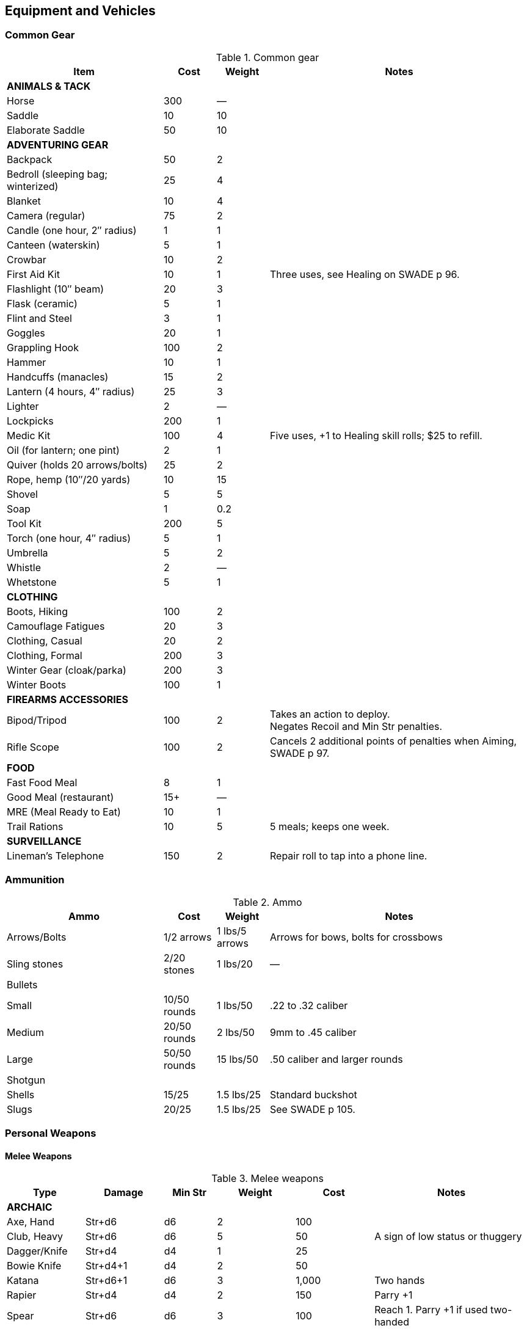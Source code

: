 
== Equipment and Vehicles

=== Common Gear

.Common gear
[cols="30%,10%,10%,50%",options="header"]
|===
| Item | Cost | Weight | Notes
4+| *ANIMALS & TACK*
| Horse | 300 | — |
| Saddle | 10 | 10 |
| Elaborate Saddle | 50 | 10 |
4+| *ADVENTURING GEAR*
| Backpack | 50 | 2 |
| Bedroll (sleeping bag; winterized) | 25 | 4 |
| Blanket | 10 | 4 |
| Camera (regular) | 75 | 2 |
| Candle (one hour, 2″ radius) | 1 | 1 |
| Canteen (waterskin) | 5 | 1 |
| Crowbar | 10 | 2 |
| First Aid Kit | 10 | 1 | Three uses, see Healing on SWADE p 96.
| Flashlight (10″ beam) | 20 | 3 |
| Flask (ceramic) | 5 | 1 |
| Flint and Steel | 3 | 1 |
| Goggles | 20 | 1 |
| Grappling Hook | 100 | 2 |
| Hammer | 10 | 1 |
| Handcuffs (manacles) | 15 | 2 |
| Lantern (4 hours, 4″ radius) | 25 | 3 |
| Lighter | 2 | — |
| Lockpicks | 200 | 1 |
| Medic Kit | 100 | 4 | Five uses, +1 to Healing skill rolls; $25 to refill.
| Oil (for lantern; one pint) | 2 | 1 |
| Quiver (holds 20 arrows/bolts) | 25 | 2 |
| Rope, hemp (10″/20 yards) | 10 | 15 |
// | Rope, nylon (10″/20 yards) | 10 | 3 |
| Shovel | 5 | 5 |
| Soap | 1 | 0.2 |
| Tool Kit | 200 | 5 |
| Torch (one hour, 4″ radius) | 5 | 1 |
| Umbrella | 5 | 2 |
| Whistle | 2 | — |
| Whetstone | 5 | 1 |

4+| *CLOTHING*
| Boots, Hiking | 100 | 2 |
| Camouflage Fatigues | 20 | 3 |
| Clothing, Casual | 20 | 2 |
| Clothing, Formal | 200 | 3 |
| Winter Gear (cloak/parka) | 200 | 3 |
| Winter Boots | 100 | 1 |
4+| *FIREARMS ACCESSORIES*
| Bipod/Tripod | 100 | 2 | Takes an action to deploy. +
Negates Recoil and Min Str penalties.
| Rifle Scope | 100 | 2 | Cancels 2 additional points of penalties when Aiming, SWADE p 97.
4+| *FOOD*
| Fast Food Meal | 8 | 1 |
| Good Meal (restaurant) | 15+ | — |
| MRE (Meal Ready to Eat) | 10 | 1 |
| Trail Rations | 10 | 5 | 5 meals; keeps one week.

4+| *SURVEILLANCE*
// | “Bug” (Micro Transmitter) | 30 | — | 12 hours of continuous use.
// | Button Camera | 50 | — | 12 hours of continuous use.
| Lineman’s Telephone | 150 | 2 | Repair roll to tap into a phone line.
// | Parabolic Microphone | 750 | 4 | Hear whispers up to 200 yards distant.
// | Telephone Tap | 250 | — |
// | Transmitter Detector | 525 | 1 |
|===

=== Ammunition

.Ammo
[cols="30%,10%,10%,50%",options="header"]
|===
| Ammo | Cost | Weight | Notes
| Arrows/Bolts | 1/2 arrows | 1 lbs/5 arrows |  Arrows for bows, bolts for crossbows
| Sling stones | 2/20 stones | 1 lbs/20 | —
4+|  Bullets
| Small | 10/50 rounds | 1 lbs/50 | .22 to .32 caliber
| Medium | 20/50 rounds | 2 lbs/50 | 9mm to .45 caliber
| Large | 50/50 rounds | 15 lbs/50 | .50 caliber and larger rounds
// 4+| Laser Batteries
// | Pistol | 20 | 0.25 .3+| Provides one full magazine for the listed weapon
// | Rifle, SMG | 20 |0.5
// | Gatling | 50 | 4
// | Shot (w/powder) | 1/10 shots | 0.5 lbs/10 | For black powder weapons
4+| Shotgun
| Shells | 15/25 | 1.5 lbs/25 | Standard buckshot
| Slugs | 20/25 | 1.5 lbs/25 | See SWADE p 105.
|===


=== Personal Weapons

==== Melee Weapons

.Melee weapons
[cols="15%,15%,10%,15%,15%,30%",options="header"]
|===
| Type | Damage | Min Str | Weight | Cost | Notes

6+| *ARCHAIC*
| Axe, Hand | Str+d6 | d6 | 2 | 100 |
// | Axe, Battle | Str+d8 | d8 | 4 | 300 |
// | Axe, Great | Str+d10 | d10 | 7 | 400 |  AP 2, Parry –1, two hands
// | Club, Light | Str+d4 | d4 | 2 | 25 | A sign of low status or thuggery
| Club, Heavy | Str+d6 | d6 | 5 | 50 | A sign of low status or thuggery
| Dagger/Knife | Str+d4 | d4 | 1 | 25 |
| Bowie Knife | Str+d4+1 | d4 | 2 | 50 | 
// | Flail |  Str+d6 | d6 | 3 | 200 | Ignores shield bonus
// | Halberd | Str+d8 | d8 | 6 | 250 | Reach 1, two hands
| Katana | Str+d6+1 | d6 | 3 | 1,000 | Two hands
// | Lance | Str+d8 | d8 | 6 | 300 | AP 2 when charging, Reach 2, only usable in mounted combat
// | Mace | Str+d6 | d6 | 4 |  100 |
// | Maul | Str+d10 | d10 | 10 | 400 | Two hands, +2 damage to break objects (SWADE p 98)
// | Pike | Str+d8 | d8 | 18 | 400 | Reach 2, two hands
| Rapier | Str+d4 | d4 | 2 | 150 | Parry +1
| Spear | Str+d6 | d6 | 3 | 100 |  Reach 1. Parry +1 if used two-handed
|  Staff |  Str+d4 |  d4 |  4 |  10 | Parry +1, Reach 1, two hands
// | Sword, Great | Str+d10 | d10 | 6 | 400 |  Two hands
| Sword, Long | Str+d8 | d8 | 3 | 300 | Basic swords and scimitars
| Sword, Short | Str+d6 | d6 | 2 | 100 | Includes cavalry sabers
// | Warhammer | Str+d6 | d6 | 2 | 250 | Spiked, AP 1

6+| *MODERN*
// | Bangstick | 3d6 | d6 | 2 | 5 | A shotgun shell on a stick used in melee; must be reloaded with a fresh shell (one action)
| Bayonet | Str+d4 | d4 | 1 | 25 | Str+d6 and Parry +1 attached to rifle, Reach 1, two hands
| Billy Club/Baton | Str+d4 | d4 | 1 | 10 | Often carried by law enforcement
| Brass Knuckles | Str+d4 | d4 | 1 | 20 | Do not count as a weapon for Unarmed Defender (SWADE p 109)
// | Chainsaw | 2d6+4 | d6 | 20 | 200 | Critical Failure hits the user
| Switchblade | Str+d4 | d4 | 0.5 | 10 | −2 to be Noticed if hidden
| Survival Knife | Str+d4 | d4 | 1 | 50 | Basic tools in handle add +1 to Survival rolls

|===

==== Archaic Ranged Weapons

Thrown axes and knives, bows, nets, slings, and spears are available in most every era or setting.

.Ranged weapons
[cols="15%,10%,10%,5%,5%,5%,10%,10%,20% ",options="header"]
|===
| Type | Range | Damage | AP | RoF| Min Str | Weight | Cost | Notes
9+| *MEDIEVAL*
| Axe, Throwing | 3/6/12 | Str+d6 | — | 1 | d6 | 3 | 100 |
| Bow | 12/24/48 | 2d6 | — | 1 | d6 | 3 | 250 |
| Crossbow (Hand Drawn) | 10/20/40 | 2d6 | 2 | 1 | d6 | 5 | 250 |
Hand-drawn.
| Crossbow, Heavy | 15/30/60 | 2d8 | 2 | 1 | d6 | 8 | 400 | Requires a windlass to load. Reload 2.
| Dagger/Knife | 3/6/12 | Str+d4 | — | 1 | d4 | 1 | 25 |
| Long Bow | 15/30/60 | 2d6 | 1 | 1 | d8 | 3 | 300 |
| Net (Weighted) | 3/6/12 | — | — | 1 | d4 | 8 | 50 | A successful hit means the target is Entangled (see page 98). 
The net is Hardness 10 and vulnerable only to cutting attacks.
| Sling  | 4/8/16 | Str+d4 | — | 1 | d4 | 1 | 10 | Athletics (throwing) is used
| Spear/Javelin | 3/6/12 | Str+d6 | — | 1 | d6 | 3 | 100 |
9+| *MODERN*
| Compound Bow | 12/24/48 | Str+d6 | 1 | 1 | d6 | 3 | 200 |
| Crossbow | 15/30/60 | 2d6 | 2 | 1 | d6 | 7 | 300 |
|===


==== Pistols

.Pistols
[cols="15%,10%,10%,5%,7%,8%,10%,10%,7%,18%",options="header"]
|===
| Type | Range | Damage | AP | RoF| Shots | Min Str | Weight | Cost | Notes
10+| *REVOLVERS*
10+| Revolvers typically have six chambers that must be reloaded one bullet at a time, though separate cylinders called “speed loaders” are also available for more modern firearms for about 10% of the weapon’s cost.
| Derringer (.41) | 3/6/12 | 2d4 | — | 1 | 2 | d4 | 1 | 100 | −2 to be Noticed if hidden
| Police Revolver (.38) | 10/20/40 | 2d6 | — | 1 | 6 | d4 | 2 |  150 |
| Colt Peacemaker (.45) | 12/24/48 | 2d6+1 | 1 | 1 | 6 | d4 | 4 | 200 |
| Smith & Wesson (.357) | 12/24/48 | 2d6+1 | 1 | 1 | 6 | d4 | 5 | 250 |
| Webley MkIV .455 | 12/24/48 | 2d6+1| 1 | 1 | 6 | d4 | 3 |  |
| Enfield No 2 .38 | 10/20/40  | 2d6 | — | 1 | 6 | d4 | 2 |  |  

10+| *SEMI-AUTOMATICS*
10+| Semi-automatics are fed from a magazine. The standard size magazines are listed below. Additional
magazines may be purchased for 10% of the weapon’s cost. They weigh about 1 lb each, fully loaded.
| Colt 1911 (.45) | 12/24/48 | 2d6+1 | 1 | 1 | 7 | d4 | 4 | 200 |
| Browning Hi-Power 9mm |  12/24/48 | 2d6 | 1 | 1 | 13 | d4 | 2.5 | | 
| Luger P08 9mm | 12/24/48 | 2d6-1 | 1 | 1 | 8 | d4 | 2 | |  Can be equipped with a 24-round magazine 
| Luger P08 9mm | 12/24/48 | 2d6-1 | 1 | 1 | 8/32 | d4 | 4  | 
a| Can be equipped with an extra 24-round magazine that provides that makes the Shots value 32.
Shoulder stock gives Range 20/40/80.
| Mauser C96 9mm | 12/24/48 | 2d6–1 | 1 | 1 | 10 | d4 | 3 | |
|===
// | Desert Eagle (.50) | 15/30/60 | 2d8 | 2 | 1 | 7 | d6 | 8 | 300 |
// | Glock (9mm) | 12/24/48 | 2d6 | 1 | 1 | 17 | d4 | 3 | 200 |
// | Ruger (.22) | 10/20/40 | 2d4 | — | 1 | 9 | d4 | 2 | 100 |


==== Submachine Guns

Typical magazine sizes are listed with each weapon. 
Additional magazines are available at 10% of the weapon’s cost and weigh about 1 lb. each, fully loaded.

.Submachine guns
[cols="15%,10%,10%,5%,7%,8%,10%,10%,7%,18%",options="header"]
|===
| Type | Range | Damage | AP | RoF| Shots | Min Str | Weight | Cost | Notes
// | H&K MP5 (9mm) | 12/24/48 | 2d6 | 1 | 3 | 30 | d6 | 10 | 300 |
| Tommy Gun (.45) | 12/24/48 | 2d6+1 | 1 | 3 | 20 | d6 | 13 | 350 |
Thompson submachine guns may also use a 50-round drum. This increases the weight by 2 lbs. and each loaded drum costs $50.
| M3 "Grease Gun" (.45) | 12/24/48 | 2d6+1 | 1 | 3 | 30 | d6 | 10 | 350 |
| Owen Mk I (9mm) | 12/24/48 | 2d6 | 1 | 3 | 33| d6 | 11 | 350 | 
// | Sten Gun | TK@FUP
// | Schmeisser | TK@FUP
// | Uzi (9mm) | 12/24/48 | 2d6 | 1 | 3 | 32 | d4 | 9 | 300 |


|===

==== Shotguns

Shotguns fire a spread of pellets (called “shot” or “buckshot”) to increase the shooter’s chance of hitting his target. 
Up close, the blast can be devastating. 
See Shotguns on SWADE p 105 for details.

.Shotguns
[cols="15%,10%,10%,5%,7%,8%,10%,10%,7%,18%",options="header"]
|===
| Type | Range | Damage | AP | RoF| Shots | Min Str | Weight | Cost | Notes
| Double-Barrel | 12/24/48 | 1–3d6 | — | 1 | 2 | d6 | 11 | 150 |
| Pump Action | 12/24/48 | 1–3d6 | — | 1 | 6 | d4 | 8 | 150 |
| Sawed-Off DB | 5/10/20 | 1–3d6 | — | 1 | 2 | d4 | 6 | 150 |  If wielded one-handed, Min Str is d8
// | Streetsweeper | 12/24/48 | 1–3d6 | — | 1 | 12 | d6 | 10 | 450 |
|===

==== Rifles

Rifles can be either bolt-action, lever-action, or fed from a magazine or clip, noted in its description. Additional
magazines or clips cost 10% of the rifle and weigh 1 lb each.

.Rifles
[cols="15%,10%,10%,5%,7%,8%,10%,10%,7%,18%",options="header"]
|===
| Type | Range | Damage | AP | RoF| Shots | Min Str | Weight | Cost | Notes

10+| *LEVER- AND BOLT ACTION RIFLES*

// | Barrett (.50) | 50/100/200 | 2d10 | 4 | 1 | 10 | d8 | 35 | 750 a|
// Heavy Weapon, Snapfire. +
// Barretts use a 10-shot removable magazine that weighs 2 lbs when loaded. 
// They are almost always fitted with a scope.
| M1 Garand (.30-06) | 24/48/96 | 2d8 | 2 | 1 | 8 | d6 | 10 | 300 | The standard US infantry rifle in World War II.
// | Mauser | TK@FUP
| Lee Enfield MkIV .303 | 24/48/96 | 2d8 | 2 | 1| 10 | d6 | 9 | 300 | Snapfire, Standard issue British Army
infantry rifle. 

| Hunting Rifle (.308) | 24/48/96 | 2d8 | 2 | 1 | 5 | d6 | 8 | 350 | Snapfire.
// | Sharps Big 50 (.50) | 30/60/120 | 2d10 | 2 | 1 | 1 | d8 | 11 | 400 | Snapfire.
// | Spencer Carbine (.52) | 20/40/80 | 2d8 | 2 | 1 | 7 | d4 | 8 | 250 |
// | Winchester ‘73 (.44-40) | 24/48/96 | 2d8–1 | 2 | 1 | 15 | d6 | 10 | 300 |
// 10+| *ASSAULT RIFLES*
// | AK47 (7.62mm) | 24/48/96 | 2d8+1 | 2 | 3 | 30 | d6 | 10 | 450 |
// | M-16 (5.56mm) | 24/48/96 | 2d8 | 2 | 3 | 20/30 | d6 | 8 | 400 | The A-2 version can also fire a Three-Round Burst (see SWADE p 67).
// | Steyr AUG (5.56mm) | 24/48/96 | 2d8 | 2 | 3 | 30 | d6 | 8 | 400 | May fire a Three-Round Burst (see SWADE p 67).
|===

==== Machine guns

Machine guns are heavy, fully automatic weapons built to withstand prolonged fire. Most are fed by belts
or drums and thus have far more ammo capacity than assault rifles, despite similar calibers and rates of fire.

Weapon Mount:: Most machine-guns require a bipod, tripod, or vehicle mount to fire, which eliminates any
Strength requirement and the Recoil penalty (see SWADE p 105). Their Minimum Strength is listed as “NA,” or
“Not Applicable.” If a weapon has a Minimum Strength listed, it may be fired from the hip with the Snapfire
and Recoil penalties.

Minimum Rate of Fire:: Machine-guns have a minimum Rate of Fire of 2 unless otherwise noted.

Reloading:: Machine guns are Reload 2, which includes changing belts or drums, cocking, etc.



.Machine guns
[cols="15%,10%,10%,5%,7%,8%,10%,10%,7%,18%",options="header"]
|===
| Type | Range | Damage | AP | RoF | Shots | Min Str | Weight | Cost | Notes
| Browning Automatic Rifle (BAR) (.30-06) | 20/40/60 | 2d8 | 2 | 3 | 20 | d8 | 20 | 300 |
Rate of Fire 1 to 3. Uses magazines (one action to Reload instead of the usual 2).
// | Gatling (.45) | 24/48/96 | 2d8 | 2 | 3 | 100 | NA | 170 | 500 |
// | Minigun (7.62mm) | 30/60/120 | 2d8+1 | 2 | 5 | 4000 | d10 | 85 | 100K |
// Minimum Rate of Fire 3, requires backpack harness with ammo which weighs an additional; 85 pounds when full (carries 4000 linked rounds).
| M2 Browning (.50 Cal) | 50/100/200 | 2d10 | 4 | 3 | 200 | NA | 84 | 1,500 | Heavy Weapon
// | M60 (7.62mm) | 30/60/120 | 2d8+1 | 2 | 3 | 100 | d8 | 33 | 6,000 |
| MG42 (7.92mm) |  30/60/120 | 2d8+1 | 2 | 4 | 200 | d10 | 26 | 750 |
// | SAW (5.56mm) | 30/60/120 | 2d8 | 2 | 4 | 200 | d8 | 20 | 4,000 |
| Bren Mk I (.303) | 24/48/96 | 2d8 | 2 | 3 | 30 | d8 | 22 | 750 | 
|===


=== Grenades

Grenades activate when their safety pin is pulled, then detonate a few seconds later.
They are thrown with the Athletics skill at the Ranges listed below, and cannot make use of Extreme Range (see SWADE p 93).

All grenades are Heavy Weapons and detonate in the listed blast template (see Area Effect Attacks, SWADE p 97).

Grenades may be Evaded (see "Evasion", SWADE p 100).

.Grenades
[cols="20%,15%,15%,5%,5%,5%,15%,15%,25%",options="header"]
|===
| Type | Range | Damage | AP | RoF| Blast | Weight | Cost | Notes

| Mk II (WW2 Pineapple) | 4/8/16 | 3d6 | — | — | MBT | 1 | 40 |
| Potato Masher (WW2) | 5/10/20 | 3d6–2 | — | — | MBT | 2 | 50 |
// | Mk67 (Modern) | 5/10/20 | 3d6 | — | — | MBT | 1 | 50 |
// | Smoke Grenade | 5/10/20 | — | — | — | LBT | 1 | 50 | Creates an area of smoke in a LBT that obscures vision (–4).
// | Stun Grenade | 5/10/20 | — | — | — | LBT | 1 | 50 | Targets must make a Vigor roll (at –2 with a raise) or be Stunned (see page 106).
| Molotov Cocktail | 5/8/15 | 1d10 | — | — | SBT | 1 | 1 | A bottle full of gasoline; see "Fire" (SWADE p 127)
|===

=== Vehicular Weapons
All except the medium machine gun are Heavy Weapons.
Minimum Rate of Fire: Vehicular weapons with a Rate of Fire 3 or higher have a minimum Rate of Fire of 2.

Heavy Flamethrowers: Vehicular flamethrowers have longer ranges than personal devices.
The wielder can use the Cone Template or arc a blast the size of a Medium Blast Template up to 18” (36 yards) distant. 
(Use the center of the template for the Range.) 
This shot can Deviate (see Area Effect Attacks,page 97).

Tank and AT Guns: May fire either Armor Piercing (AP) or High-Explosive (HE) rounds as the gunner chooses.
AP rounds do additional damage up close. 
Increase the weapon’s damage dice by one when fired at half their Short Range or less (so 4d10+2 becomes 5d10+2, for example).
// Costs: Prices of military-grade weapons varies widely depending on setting, and should be considered baselines the GM can use to set prices in her campaign world.

.Weapons for vehicles
//[cols="20%,15%,15%,5%,5%,5%,15%,15%,25%",options="header"]
[cols="20%,20%,20%,20%,10%,10%",options="header"]
|===
| TYPE | RANGE | AP ROUNDS | HE ROUNDS | ROF | COST
| Med. Machine Gun | 30/60/120 | 2d8+1, AP 2 | — | 3 | 750
| Heavy Machine Gun | 50/100/200 | 2d10, AP 4 | — | 3 | 1,000
// Heavy Flamethrower Cone or MBT — 3d8 1 1,000
| 20mm Cannon | 50/100/200 | 2d12, AP 4 | — | 4 | 50K
| 25mm Cannon | 50/100/200 | 3d8, AP 4 | — | 3 | 75K
| 30mm Cannon | 50/100/200 | 3d8, AP 6 | — | 3 | 200K
| 40mm Cannon | 75/150/300 | 4d8, AP 5 | 3d8, AP 2, MBT | 4 | 200K
| 2 pd AT Gun | 75/150/300 | 4d8, AP 5 | 3d6, AP 2, MBT | 1 | 75K
| 37mm AT Gun | 50/100/200 | 4d8, AP 3 | 4d6, AP 3, MBT | 1 | 100K
| 57mm AT Gun | 75/150/300 | 4d8, AP 5 | 3d8, AP 3, MBT | 1 | 150K
| 75mm Tank Gun | 75/150/300 | 4d10, AP 6 | 3d8, AP 3, MBT | 1 | 250K
| 76mm Tank Gun | 75/150/300 | 4d10, AP 10 | 3d8, AP 5, MBT | 1 | 300K
| 88mm Tank Gun | 100/200/400 | 4d10+1, AP 16 | 4d8, AP 8, MBT | 1 | 500K
| 120mm Tank Gun | 100/200/400 | 5d10, AP 31 | 4d8, AP 17, MBT | 1 | 800K
| 125mm Tank Gun | 100/200/400 5d10, AP 30 | 4d8, AP 15, MBT | 1 | 1M
|===



=== Vehicles

////
[%header]
|===
| SIZE | MASS UP TO… |  HT / LGTH UP TO… | SCALE MOD | HANDLING | TOP SPEED (MPH) | TYPICAL TOUGHNESS | CREW | EXAMPLE VEHICLES | NOTES
| 3 | 2000 lbs | 12′ | — | +1 | 120 | 10 (3) | 1+2 | roadster (e.g., Duesenberg Model J) |
| 4 | 2 tons | 15′ | +2 | +1 | 65 | 10 (2) | 2+3 | jeep | Four-Wheel Drive. Weapons: Heavy MG (Front Pintle Mount)
|===
////

.Land vehicles
[cols="15%,10%,14%,15%,10%,10%,26%",options="header"]
|===
| Vehicle | Size | Handling | Top Speed (MPH) | Tough-ness | Crew | Notes

7+| *Two-Wheeled Vehicles* 
| bicycle | -1 | +1 | 16 | 4 | 1+1 a| 50% chance a shot hits the rider instead.
Doubles rider’s Pace and running die result.

| scooter | 0 | +2 | 40 | 7 (2) | 1+1 |
| motorcycle | 2 | +2 | 120 | 9 (2) | 1+1 |

7+| *Cars and Trucks*
| early car | 3 | -1 | 40 | 7 | 1 + 3 | Model T
// | roadster | 3 |  +2 | 120 | 10 (3) | 1+2 | e.g., Duesenberg Model J
| roadster | 3 |  +2 | 75 | 10 (3) | 1+2 | Wolseley Motors Hornet
// | jeep with mounted MGs | 4 |  +1 | 65 | 10 (2) | 2+3 | Four-Wheel Drive. Weapons: Heavy MG (Front Pintle Mount)
// | sedan | 4 | +1 | 90 | 12 (3) | 1+5 |
| sedan | 4 | +1 | 65 | 9 (1) | 1+5 | Ford 1934 or Mercedes 260D (W138) Saloon
| sports sedan |  4 | +1 | 75 | 8(1) | 1+4 | Hillman Fourteen Saloon
| police car |  4 | +0 | 60 | 6(1) | 1+3 | Wolseley Six Wasp Police Car 
| limousine | 5 | +1 | 65 | 13 (3) | 1+8 |
| military limousine | 4 | +1 | 99 | 10(2) | 1+5 | Mercedes 770 Grosser
| pickup truck |  4 | +0 | 50 | 7(1) | 1+1 | 4 extra passengers can sit in the back
| cargo truck | 6 | +0 | 75 | 14 (2) | 1+7 |
| troop or cargo transport | 7 | +0 | 50 | 12 (1) | 1+1 | 20 soldiers can sit in the back
| bus | 7 | +0 | 75 | 15 (2) | 1+50 |





7+|*Military Vehicles*
| jeep | 4 |  +1 | 65 | 10 (2) | 2+3 a| Four-Wheel Drive
Optional Weapons: Heavy MG (Front Pintle Mount) 

| M5A1 Stuart (Light Tank) | 7 (Large) | 0 | 36 | 21 (7) | 4 | Heavy Armor, Tracked. 
Weapons: 37mm tank gun (Turret, Stabilizer), Medium MG (Front Fixed), Heavy MG (Pintle Mount on Turret)

| Panzer IV (Medium Tank) | 7 (Large) | −1 | 25 | 26 (10) | 5 | Heavy Armor, Tracked.
Weapons: 75mm gun (Turret), Medium MG (Front Fixed and in Turret)

| T-34/76 | 7 (Large) | −1 | 35 | 24 (8) | 4 |  Heavy Armor, Sloped Armor (front only), Tracked. Weapons: 76mm tank gun (Turret), Medium MG (Front Fixed and in Turret).

| M4 Sherman (Medium Tank) | 8 (Huge) | -1 | 30 | 24 (8) | 5 a| Heavy Armor, Tracked. 
Weapons: 75mm tank gun (Turret, Stabilizer), Medium MG (Fixed front), Heavy MG (Pintle Mount on Turret)

| Tiger II (Heavy Tank) | 8 (Huge) | −2 | 25 | 34 (16) | 5 | Heavy Armor, Tracked. Weapons: 88mm tank gun (Turret), Medium MG (Front Fixed and in Turret)
 

|===


// 1934 Ford - 65 mph
// 1934 roadster - 75 mph



.Marine vehicles
[cols="15%,10%,14%,15%,10%,10%,26%",options="header"]
|===
| Vehicle | Size | Handling | Top Speed (MPH) | Tough-ness | Crew | Notes
| rowboat | 0 | −2 | 5 | 8 (1) | 1+3 |
| jon boat or air boat | 3 | +1 | 10 | 8 (1) | 1+5 |
| air boat | 3 | +1 | 15 | 8 (1) | 1+5 |
For use in shallow conditions.
| motorboat | 4 | +1 | 30 | 12 (2) | 1+5 |
| yacht, motorized | 10 | -1 | 25 | 15 (3) | 10+10 a| Machineguns are mounted on swivels fore and aft, but are not displayed except under unusual circumstances.
Optional weaponry: 2 x M1919 0.30 machinegun (bow and stern)
| PT Boat | 12 (Gar) | +1 | 40 | 14 (2) | 10 | Heavy Armor. 
Weapons: 50 cal MG (Front Pintle Mount), Heavy MG (Rear Pintle Mount), 4× torpedo tubes (Fixed Forward).
|===

.Aircraft
[cols="15%,10%,14%,15%,10%,10%,26%",options="header"]
|===
| Vehicle | Size | Handling | Top Speed (MPH) | Tough-ness | Crew | Notes
| Experimental airplane | 4 | +0 | 120 | 11 (2) | 1 +3 | 2 x Linked Heavy MG (Fixed Front)
// Listed as speed 50/200 in DToA. 
| Messerschmidt BF-109 | 6 (Large) | +1 | 380 | 13 (2) | 1 | 20mm Cannon (Fixed Front), 2× Linked Heavy MG (Fixed Front)
| P-51 Mustang | 7 (Large) | +1 | 437 | 14 (2) | 1 | 6× Heavy MG (Fixed Front)
| B-17 Flying Fortress | 10 (Huge) | -2 | 115 | 19 (2) | 10 
a| Weapons: 2× Linked Heavy MG (Fixed front), 2× Linked Heavy MG (Top Turret), 2× Linked Heavy MG (Ball Turret), Heavy MG (Fixed Left), Heavy MG (Fixed Right), Bombs.
| Japanese Zero | 6 (Large) |  +1 | 350 |  12 (2) | 1 | 2× Linked Medium MGs (Fixed Front), 2× Linked 20mm Cannons (Fixed Front)
| Spitfire Mk IIA | 6 (Large) | +1 | 360 | 14 (1) | 1 | 8× Linked Medium MGs (Fixed Front)
| Caproni CA310p Libeccio | 9 (Huge) | +1 | 225 Mph | 12 (1) | 2+6 | Weapons: 2 linked Medium MGs, fixed front
| Utility aircraft | 9 (Huge) | +1 | 225 Mph | 12 (1) | 2+6 | Beechcraft Model 18 or other small, twin-engine, propeller-driven transport.
It can carry a payload of 1200 lbs. (six passengers, or half a ton of gear) up to 1200 miles without refueling.
| Biplane | 4 | +1 | 125 | 12 (1) | 1  | 
| Bush plane | 6 | +1 | 100 | 12 (1) | 1+9  | "Noorduyn Norseman"
A single-wing STOL bush plane; it can be fitted with floats, wheels, or skis. 
Wood and steel construction. 
It can fly 900 miles without refueling.
| Consolidated PBY Catalina Flying Boat | 7 | 0 |  125 |  12 (2)
 | 2+7 | Can land on water or land; can take off from water with a suitable headwind. It can carry a payload of 2 tons; can stay aloft for 24 hours and travel 2,520 miles without refueling or maintenance. 
 Military models may mount up to five guns.
// Noorduyn Norseman
|===


////
Acc/Top Speed: 10/20; Toughness: 12(3); Crew: 1+5 | Sedan
Acc/Top Speed: 10/20; Toughness: 9 (2); Crew: 1+3 | Jeep
Acc/Top Speed: 20/36; Toughness: 8 (2); Crew: 1+1 | Motorcycle
2 1000 lbs 9′ — +2 100 9 (2) 1+1 motorcycle, ATV

Acc/Top Speed: 4/16; Toughness: 13 (3); Crew: 1+8 | Limo
Acc/Top Speed: 6/18; Toughness: 7 (2); Crew: 1+1 | Scooter
Acc/Top Speed: 8/16; Toughness: 14 (2);
Crew: 1+10 | Cargo truck
Acc/Top Speed: 5/15; Toughness: 15(2); Crew: 1+50 | Bus

Acc/Top Speed: 3/9; Toughness: 15 (3);
Crew: 10+10 | Yacht, motorized
Notes: —
Machineguns are mounted on swivels fore and aft, but are not displayed except under unusual circumstances.
Weapons:
2 x M1919 0.30 machinegun (bow and stern)

Acc/Top Speed: 4/13; Toughness: 12 (2);
Crew: 1+5 | Motorboat
Notes: —
////